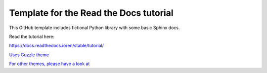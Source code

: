 Template for the Read the Docs tutorial
=======================================

This GitHub template includes fictional Python library
with some basic Sphinx docs.

Read the tutorial here:

https://docs.readthedocs.io/en/stable/tutorial/

`Uses Guzzle theme <https://github.com/guzzle/guzzle_sphinx_theme/>`_

`For other themes, please have a look at <https://www.writethedocs.org/guide/tools/sphinx-themes/>`_